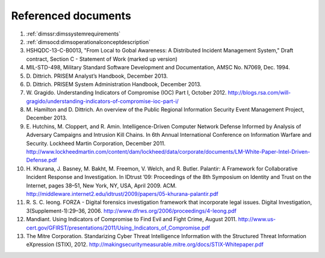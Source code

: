.. _referenceddocs:

Referenced documents
====================

#. :ref:`dimssr:dimssystemrequirements`

#. :ref:`dimsocd:dimsoperationalconceptdescription`

#. HSHQDC-13-C-B0013, "From Local to Gobal Awareness: A Distributed Incident Management System," Draft contract, Section C - Statement of Work (marked up version)

#. MIL-STD-498, Military Standard Software Development and Documentation,
   AMSC No. N7069, Dec. 1994.

#. D\. Dittrich. PRISEM Analyst’s Handbook, December 2013.

#. D\. Dittrich. PRISEM System Administration Handbook, December 2013.

#. W\. Gragido. Understanding Indicators of Compromise (IOC) Part I, October 2012. http://blogs.rsa.com/will-gragido/understanding-indicators-of-compromise-ioc-part-i/

#. M\. Hamilton and D. Dittrich. An overview of the Public Regional Information Security Event Management Project, December 2013.

#. E\. Hutchins, M. Cloppert, and R. Amin. Intelligence-Driven Computer Network Defense Informed by Analysis of Adversary Campaigns and Intrusion Kill Chains. In 6th Annual International Conference on Information Warfare and Security. Lockheed Martin Corporation, December 2011. http://www.lockheedmartin.com/content/dam/lockheed/data/corporate/documents/LM-White-Paper-Intel-Driven-Defense.pdf

#. H\. Khurana, J. Basney, M. Bakht, M. Freemon, V. Welch, and R. Butler. Palantir: A Framework for Collaborative Incident Response and Investigation. In IDtrust ’09: Proceedings of the 8th Symposium on Identity and Trust on the Internet, pages 38–51, New York, NY, USA, April 2009. ACM. http://middleware.internet2.edu/idtrust/2009/papers/05-khurana-palantir.pdf
 
#. R\. S. C. Ieong. FORZA - Digital forensics investigation framework that incorporate legal issues. Digital Investigation, 3(Supplement-1):29–36, 2006. http://www.dfrws.org/2006/proceedings/4-Ieong.pdf

#. Mandiant. Using Indicators of Compromise to Find Evil and Fight Crime, August 2011. http://www.us-cert.gov/GFIRST/presentations/2011/Using_Indicators_of_Compromise.pdf

#. The Mitre Corporation. Standarizing Cyber Threat Intelligence Information with the Structured Threat Information eXpression (STIX), 2012. http://makingsecuritymeasurable.mitre.org/docs/STIX-Whitepaper.pdf
